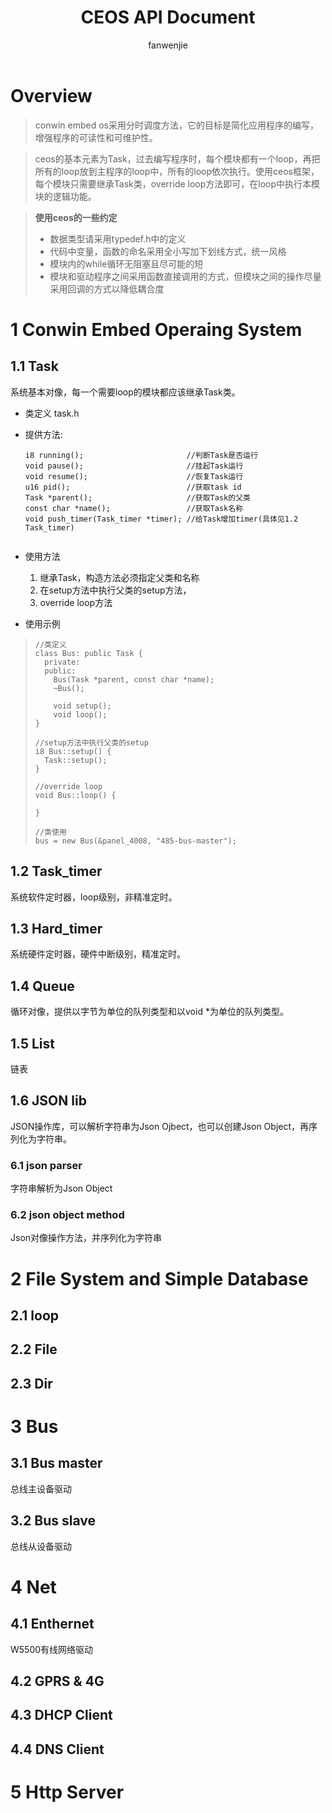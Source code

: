#+OPTIONS: ^:{}

#+TITLE: CEOS API Document
#+AUTHOR: fanwenjie

* Overview
#+BEGIN_QUOTE
conwin embed os采用分时调度方法，它的目标是简化应用程序的编写，增强程序的可读性和可维护性。
#+END_QUOTE
#+BEGIN_QUOTE
ceos的基本元素为Task，过去编写程序时，每个模块都有一个loop，再把所有的loop放到主程序的loop中，所有的loop依次执行。使用ceos框架，
每个模块只需要继承Task类，override loop方法即可，在loop中执行本模块的逻辑功能。
#+END_QUOTE
#+BEGIN_QUOTE
*使用ceos的一些约定*
- 数据类型请采用typedef.h中的定义
- 代码中变量，函数的命名采用全小写加下划线方式，统一风格
- 模块内的while循环无阻塞且尽可能的短
- 模块和驱动程序之间采用函数直接调用的方式，但模块之间的操作尽量采用回调的方式以降低耦合度
#+END_QUOTE

* 1 Conwin Embed Operaing System 
** 1.1 Task
   系统基本对像，每一个需要loop的模块都应该继承Task类。
   - 类定义 task.h
   - 提供方法:
     #+BEGIN_SRC 
     i8 running();                       //判断Task是否运行
     void pause();                       //挂起Task运行
     void resume();                      //恢复Task运行
     u16 pid();                          //获取task id
     Task *parent();                     //获取Task的父类
     const char *name();                 //获取Task名称
     void push_timer(Task_timer *timer); //给Task增加timer(具体见1.2 Task_timer)
     
     #+END_SRC
   - 使用方法
     1) 继承Task，构造方法必须指定父类和名称
     2) 在setup方法中执行父类的setup方法，
     3) override loop方法
   - 使用示例
     
#+BEGIN_QUOTE
   #+BEGIN_SRC c++
   //类定义
   class Bus: public Task {
     private:
     public:
       Bus(Task *parent, const char *name);
       ~Bus();
     
       void setup();
       void loop();
   }

   //setup方法中执行父类的setup
   i8 Bus::setup() {
     Task::setup();
   }

   //override loop
   void Bus::loop() {
   
   }

   //类使用
   bus = new Bus(&panel_4008, "485-bus-master");
   #+END_SRC
#+END_QUOTE
   
** 1.2 Task_timer
   系统软件定时器，loop级别，非精准定时。

** 1.3 Hard_timer
   系统硬件定时器，硬件中断级别，精准定时。

** 1.4 Queue
   循环对像，提供以字节为单位的队列类型和以void *为单位的队列类型。
   
** 1.5 List
   链表

** 1.6 JSON lib
   JSON操作库，可以解析字符串为Json Ojbect，也可以创建Json Object，再序列化为字符串。

*** 6.1 json parser
    字符串解析为Json Object

*** 6.2 json object method
    Json对像操作方法，并序列化为字符串
  
* 2 File System and Simple Database

** 2.1 loop
** 2.2 File
** 2.3 Dir

* 3 Bus

** 3.1 Bus master
   总线主设备驱动

** 3.2 Bus slave
   总线从设备驱动
  
* 4 Net
** 4.1 Enthernet
   W5500有线网络驱动

** 4.2 GPRS & 4G
   
** 4.3 DHCP Client

** 4.4 DNS Client

* 5 Http Server
